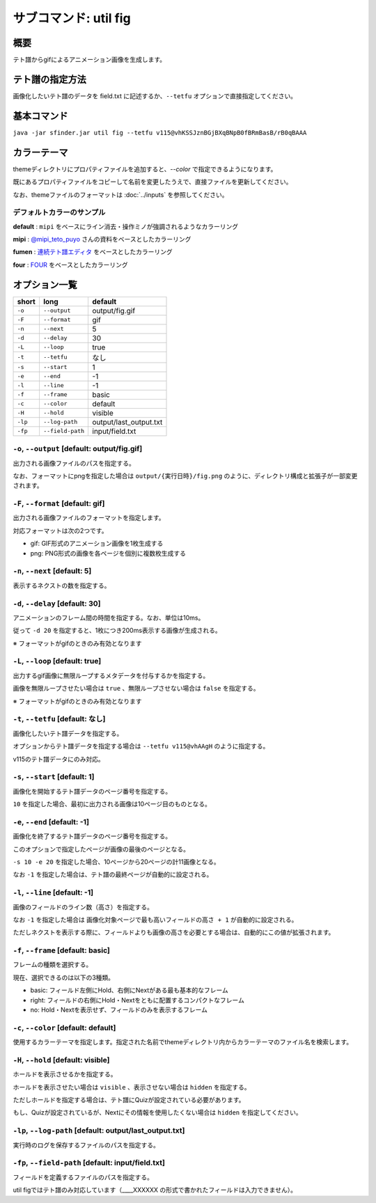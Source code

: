 ============================================================
サブコマンド: util fig
============================================================

概要
============================================================

テト譜からgifによるアニメーション画像を生成します。


テト譜の指定方法
============================================================

画像化したいテト譜のデータを field.txt に記述するか、``--tetfu`` オプションで直接指定してください。


基本コマンド
============================================================

``java -jar sfinder.jar util fig --tetfu v115@vhKSSJznBGjBXqBNpB0fBRmBasB/rB0qBAAA``


カラーテーマ
============================================================

themeディレクトリにプロパティファイルを追加すると、`--color` で指定できるようになります。

既にあるプロパティファイルをコピーして名前を変更したうえで、直接ファイルを更新してください。

なお、themeファイルのフォーマットは :doc:`../inputs` を参照してください。


デフォルトカラーのサンプル
^^^^^^^^^^^^^^^^^^^^^^^^^^^^^^^^^^^^^^^^^^^^^^^^^^^^^^^^^^^^^

.. |fig_sample_default| image:: img/fig/sample_default.gif
   :scale: 50
.. |fig_sample_mipi| image:: img/fig/sample_mipi.gif
   :scale: 50
.. |fig_sample_fumen| image:: img/fig/sample_fumen.gif
   :scale: 50
.. |fig_sample_four| image:: img/fig/sample_four.gif
   :scale: 50

**default** : ``mipi`` をベースにライン消去・操作ミノが強調されるようなカラーリング

|fig_sample_default|

**mipi** : `@mipi_teto_puyo <https://twitter.com/mipi_teto_puyo>`_ さんの資料をベースとしたカラーリング

|fig_sample_mipi|

**fumen** : `連続テト譜エディタ <http://fumen.zui.jp/>`_ をベースとしたカラーリング

|fig_sample_fumen|

**four** : `FOUR <https://four.lol/>`_ をベースとしたカラーリング

|fig_sample_four|


オプション一覧
============================================================

======== ====================== ======================
short    long                   default
======== ====================== ======================
``-o``   ``--output``           output/fig.gif
``-F``   ``--format``           gif
``-n``   ``--next``             5
``-d``   ``--delay``            30
``-L``   ``--loop``             true
``-t``   ``--tetfu``            なし
``-s``   ``--start``            1
``-e``   ``--end``              -1
``-l``   ``--line``             -1
``-f``   ``--frame``            basic
``-c``   ``--color``            default
``-H``   ``--hold``             visible
``-lp``  ``--log-path``         output/last_output.txt
``-fp``  ``--field-path``       input/field.txt
======== ====================== ======================



``-o``, ``--output`` [default: output/fig.gif]
^^^^^^^^^^^^^^^^^^^^^^^^^^^^^^^^^^^^^^^^^^^^^^^^^^^^^^^^^^^^^

出力される画像ファイルのパスを指定する。

なお、フォーマットにpngを指定した場合は ``output/{実行日時}/fig.png`` のように、ディレクトリ構成と拡張子が一部変更されます。


``-F``, ``--format`` [default: gif]
^^^^^^^^^^^^^^^^^^^^^^^^^^^^^^^^^^^^^^^^^^^^^^^^^^^^^^^^^^^^^

出力される画像ファイルのフォーマットを指定します。

対応フォーマットは次の2つです。

* gif: GIF形式のアニメーション画像を1枚生成する
* png: PNG形式の画像を各ページを個別に複数枚生成する


``-n``, ``--next`` [default: 5]
^^^^^^^^^^^^^^^^^^^^^^^^^^^^^^^^^^^^^^^^^^^^^^^^^^^^^^^^^^^^^

表示するネクストの数を指定する。


``-d``, ``--delay`` [default: 30]
^^^^^^^^^^^^^^^^^^^^^^^^^^^^^^^^^^^^^^^^^^^^^^^^^^^^^^^^^^^^^

アニメーションのフレーム間の時間を指定する。なお、単位は10ms。

従って ``-d 20`` を指定すると、1枚につき200ms表示する画像が生成される。

※ フォーマットがgifのときのみ有効となります


``-L``, ``--loop`` [default: true]
^^^^^^^^^^^^^^^^^^^^^^^^^^^^^^^^^^^^^^^^^^^^^^^^^^^^^^^^^^^^^

出力するgif画像に無限ループするメタデータを付与するかを指定する。

画像を無限ループさせたい場合は ``true`` 、無限ループさせない場合は ``false`` を指定する。

※ フォーマットがgifのときのみ有効となります


``-t``, ``--tetfu`` [default: なし]
^^^^^^^^^^^^^^^^^^^^^^^^^^^^^^^^^^^^^^^^^^^^^^^^^^^^^^^^^^^^^

画像化したいテト譜データを指定する。

オプションからテト譜データを指定する場合は ``--tetfu v115@vhAAgH`` のように指定する。

v115のテト譜データにのみ対応。


``-s``, ``--start`` [default: 1]
^^^^^^^^^^^^^^^^^^^^^^^^^^^^^^^^^^^^^^^^^^^^^^^^^^^^^^^^^^^^^

画像化を開始するテト譜データのページ番号を指定する。

``10`` を指定した場合、最初に出力される画像は10ページ目のものとなる。


``-e``, ``--end`` [default: -1]
^^^^^^^^^^^^^^^^^^^^^^^^^^^^^^^^^^^^^^^^^^^^^^^^^^^^^^^^^^^^^

画像化を終了するテト譜データのページ番号を指定する。

このオプションで指定したページが画像の最後のページとなる。

``-s 10 -e 20`` を指定した場合、10ページから20ページの計11画像となる。

なお ``-1`` を指定した場合は、テト譜の最終ページが自動的に設定される。


``-l``, ``--line`` [default: -1]
^^^^^^^^^^^^^^^^^^^^^^^^^^^^^^^^^^^^^^^^^^^^^^^^^^^^^^^^^^^^^

画像のフィールドのライン数（高さ）を指定する。

なお ``-1`` を指定した場合は ``画像化対象ページで最も高いフィールドの高さ + 1`` が自動的に設定される。

ただしネクストを表示する際に、フィールドよりも画像の高さを必要とする場合は、自動的にこの値が拡張されます。


``-f``, ``--frame`` [default: basic]
^^^^^^^^^^^^^^^^^^^^^^^^^^^^^^^^^^^^^^^^^^^^^^^^^^^^^^^^^^^^^

フレームの種類を選択する。

現在、選択できるのは以下の3種類。

* basic: フィールド左側にHold、右側にNextがある最も基本的なフレーム
* right: フィールドの右側にHold・Nextをともに配置するコンパクトなフレーム
* no: Hold・Nextを表示せず、フィールドのみを表示するフレーム


``-c``, ``--color`` [default: default]
^^^^^^^^^^^^^^^^^^^^^^^^^^^^^^^^^^^^^^^^^^^^^^^^^^^^^^^^^^^^^

使用するカラーテーマを指定します。指定された名前でthemeディレクトリ内からカラーテーマのファイル名を検索します。


``-H``, ``--hold`` [default: visible]
^^^^^^^^^^^^^^^^^^^^^^^^^^^^^^^^^^^^^^^^^^^^^^^^^^^^^^^^^^^^^

ホールドを表示させるかを指定する。

ホールドを表示させたい場合は ``visible`` 、表示させない場合は ``hidden`` を指定する。

ただしホールドを指定する場合は、テト譜にQuizが設定されている必要があります。

もし、Quizが設定されているが、Nextにその情報を使用したくない場合は ``hidden`` を指定してください。


``-lp``, ``--log-path`` [default: output/last_output.txt]
^^^^^^^^^^^^^^^^^^^^^^^^^^^^^^^^^^^^^^^^^^^^^^^^^^^^^^^^^^^^^

実行時のログを保存するファイルのパスを指定する。


``-fp``, ``--field-path`` [default: input/field.txt]
^^^^^^^^^^^^^^^^^^^^^^^^^^^^^^^^^^^^^^^^^^^^^^^^^^^^^^^^^^^^^

フィールドを定義するファイルのパスを指定する。

util figではテト譜のみ対応しています（____XXXXXX の形式で書かれたフィールドは入力できません）。
